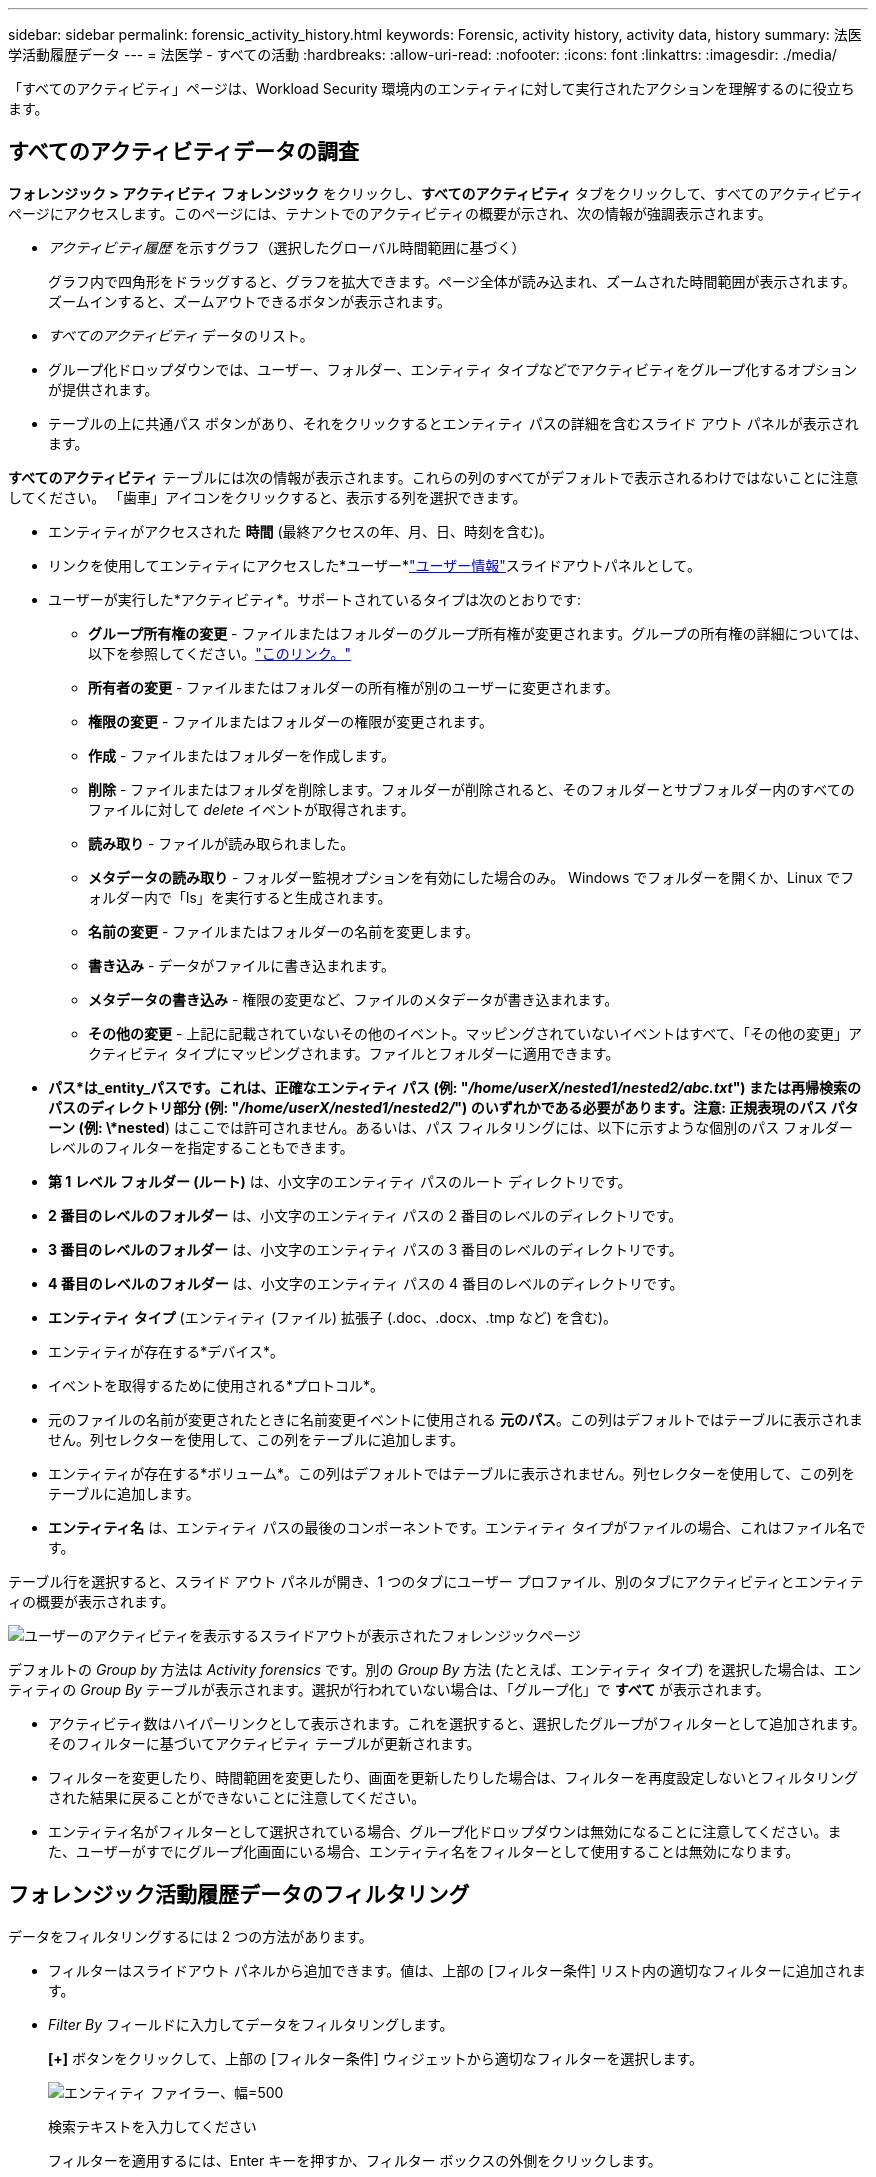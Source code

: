 ---
sidebar: sidebar 
permalink: forensic_activity_history.html 
keywords: Forensic, activity history, activity data, history 
summary: 法医学活動履歴データ 
---
= 法医学 - すべての活動
:hardbreaks:
:allow-uri-read: 
:nofooter: 
:icons: font
:linkattrs: 
:imagesdir: ./media/


[role="lead"]
「すべてのアクティビティ」ページは、Workload Security 環境内のエンティティに対して実行されたアクションを理解するのに役立ちます。



== すべてのアクティビティデータの調査

*フォレンジック > アクティビティ フォレンジック* をクリックし、*すべてのアクティビティ* タブをクリックして、すべてのアクティビティ ページにアクセスします。このページには、テナントでのアクティビティの概要が示され、次の情報が強調表示されます。

* _アクティビティ履歴_ を示すグラフ（選択したグローバル時間範囲に基づく）
+
グラフ内で四角形をドラッグすると、グラフを拡大できます。ページ全体が読み込まれ、ズームされた時間範囲が表示されます。ズームインすると、ズームアウトできるボタンが表示されます。

* _すべてのアクティビティ_ データのリスト。
* グループ化ドロップダウンでは、ユーザー、フォルダー、エンティティ タイプなどでアクティビティをグループ化するオプションが提供されます。
* テーブルの上に共通パス ボタンがあり、それをクリックするとエンティティ パスの詳細を含むスライド アウト パネルが表示されます。


*すべてのアクティビティ* テーブルには次の情報が表示されます。これらの列のすべてがデフォルトで表示されるわけではないことに注意してください。  「歯車」アイコンをクリックすると、表示する列を選択できます。

* エンティティがアクセスされた *時間* (最終アクセスの年、月、日、時刻を含む)。
* リンクを使用してエンティティにアクセスした*ユーザー*link:forensic_user_overview.html["ユーザー情報"]スライドアウトパネルとして。


* ユーザーが実行した*アクティビティ*。サポートされているタイプは次のとおりです:
+
** *グループ所有権の変更* - ファイルまたはフォルダーのグループ所有権が変更されます。グループの所有権の詳細については、以下を参照してください。link:https://docs.microsoft.com/en-us/previous-versions/orphan-topics/ws.11/dn789205(v=ws.11)?redirectedfrom=MSDN["このリンク。"]
** *所有者の変更* - ファイルまたはフォルダーの所有権が別のユーザーに変更されます。
** *権限の変更* - ファイルまたはフォルダーの権限が変更されます。
** *作成* - ファイルまたはフォルダーを作成します。
** *削除* - ファイルまたはフォルダを削除します。フォルダーが削除されると、そのフォルダーとサブフォルダー内のすべてのファイルに対して _delete_ イベントが取得されます。
** *読み取り* - ファイルが読み取られました。
** *メタデータの読み取り* - フォルダー監視オプションを有効にした場合のみ。  Windows でフォルダーを開くか、Linux でフォルダー内で「ls」を実行すると生成されます。
** *名前の変更* - ファイルまたはフォルダーの名前を変更します。
** *書き込み* - データがファイルに書き込まれます。
** *メタデータの書き込み* - 権限の変更など、ファイルのメタデータが書き込まれます。
** *その他の変更* - 上記に記載されていないその他のイベント。マッピングされていないイベントはすべて、「その他の変更」アクティビティ タイプにマッピングされます。ファイルとフォルダーに適用できます。


* *パス*は_entity_パスです。これは、正確なエンティティ パス (例: "_/home/userX/nested1/nested2/abc.txt_") または再帰検索のパスのディレクトリ部分 (例: "_/home/userX/nested1/nested2/_") のいずれかである必要があります。注意: 正規表現のパス パターン (例: \*nested*) はここでは許可されません。あるいは、パス フィルタリングには、以下に示すような個別のパス フォルダー レベルのフィルターを指定することもできます。
* *第 1 レベル フォルダー (ルート)* は、小文字のエンティティ パスのルート ディレクトリです。
* *2 番目のレベルのフォルダー* は、小文字のエンティティ パスの 2 番目のレベルのディレクトリです。
* *3 番目のレベルのフォルダー* は、小文字のエンティティ パスの 3 番目のレベルのディレクトリです。
* *4 番目のレベルのフォルダー* は、小文字のエンティティ パスの 4 番目のレベルのディレクトリです。
* *エンティティ タイプ* (エンティティ (ファイル) 拡張子 (.doc、.docx、.tmp など) を含む)。
* エンティティが存在する*デバイス*。
* イベントを取得するために使用される*プロトコル*。
* 元のファイルの名前が変更されたときに名前変更イベントに使用される *元のパス*。この列はデフォルトではテーブルに表示されません。列セレクターを使用して、この列をテーブルに追加します。
* エンティティが存在する*ボリューム*。この列はデフォルトではテーブルに表示されません。列セレクターを使用して、この列をテーブルに追加します。
* *エンティティ名* は、エンティティ パスの最後のコンポーネントです。エンティティ タイプがファイルの場合、これはファイル名です。


テーブル行を選択すると、スライド アウト パネルが開き、1 つのタブにユーザー プロファイル、別のタブにアクティビティとエンティティの概要が表示されます。

image:ws_forensics_slideout.png["ユーザーのアクティビティを表示するスライドアウトが表示されたフォレンジックページ"]

デフォルトの _Group by_ 方法は _Activity forensics_ です。別の _Group By_ 方法 (たとえば、エンティティ タイプ) を選択した場合は、エンティティの _Group By_ テーブルが表示されます。選択が行われていない場合は、「グループ化」で *すべて* が表示されます。

* アクティビティ数はハイパーリンクとして表示されます。これを選択すると、選択したグループがフィルターとして追加されます。そのフィルターに基づいてアクティビティ テーブルが更新されます。
* フィルターを変更したり、時間範囲を変更したり、画面を更新したりした場合は、フィルターを再度設定しないとフィルタリングされた結果に戻ることができないことに注意してください。
* エンティティ名がフィルターとして選択されている場合、グループ化ドロップダウンは無効になることに注意してください。また、ユーザーがすでにグループ化画面にいる場合、エンティティ名をフィルターとして使用することは無効になります。




== フォレンジック活動履歴データのフィルタリング

データをフィルタリングするには 2 つの方法があります。

* フィルターはスライドアウト パネルから追加できます。値は、上部の [フィルター条件] リスト内の適切なフィルターに追加されます。
* _Filter By_ フィールドに入力してデータをフィルタリングします。
+
*[+]* ボタンをクリックして、上部の [フィルター条件] ウィジェットから適切なフィルターを選択します。

+
image:Forensic_Activity_Filter.png["エンティティ ファイラー、幅=500"]

+
検索テキストを入力してください

+
フィルターを適用するには、Enter キーを押すか、フィルター ボックスの外側をクリックします。



次のフィールドでフォレンジック アクティビティ データをフィルターできます。

* *アクティビティ* タイプ。
* *プロトコル* はプロトコル固有のアクティビティを取得します。
* アクティビティを実行するユーザーの*ユーザー名*。フィルタリングするには正確なユーザー名を入力する必要があります。ユーザー名の一部、またはユーザー名の先頭または末尾に「*」が付いた部分的な検索は機能しません。
* *ノイズ低減* は、ユーザーが過去 2 時間以内に作成したファイルをフィルターします。また、ユーザーがアクセスする一時ファイル (.tmp ファイルなど) をフィルター処理するためにも使用されます。
* アクティビティを実行しているユーザーの *ドメイン*。フィルタリングするには*正確なドメイン*を指定する必要があります。部分的なドメイン、またはワイルドカード ('*') がプレフィックスまたはサフィックスとして付いた部分的なドメインの検索は機能しません。不足しているドメインを検索するには、_None_ を指定できます。


次のフィールドには特別なフィルタリング ルールが適用されます。

* *エンティティ タイプ* (エンティティ (ファイル) 拡張子を使用) - 引用符で囲んで正確なエンティティ タイプを指定することをお勧めします。たとえば、「txt」。
* *エンティティのパス* - これは正確なエンティティ パス (例: "_/home/userX/nested1/nested2/abc.txt_") または再帰検索のパスのディレクトリ部分 (例: "_/home/userX/nested1/nested2/_") のいずれかである必要があります。注意: 正規表現のパス パターン (例: \*nested*) はここでは許可されません。より速く結果を得るためには、最大 4 つのディレクトリの深さまでのディレクトリ パス フィルター (/ で終わるパス文字列) が推奨されます。たとえば、「_/home/userX/nested1/nested2/_」です。詳細については、以下の表を参照してください。
* 第 1 レベル フォルダー (ルート) - フィルターとしてのエンティティ パスのルート ディレクトリ。たとえば、エンティティ パスが /home/userX/nested1/nested2/ の場合、home または "home" を使用できます。
* 第 2 レベル フォルダー - エンティティ パス フィルターの第 2 レベル ディレクトリ。たとえば、エンティティ パスが /home/userX/nested1/nested2/ の場合、userX または "userX" を使用できます。
* 3 番目のレベルのフォルダー – エンティティ パス フィルターの 3 番目のレベルのディレクトリ。
* たとえば、エンティティ パスが /home/userX/nested1/nested2/ の場合、nested1 または "nested1" を使用できます。
* 4 番目のレベルのフォルダー - ディレクトリ エンティティ パス フィルターの 4 番目のレベルのディレクトリ。たとえば、エンティティ パスが /home/userX/nested1/nested2/ の場合、nested2 または "nested2" を使用できます。
* *ユーザー* アクティビティを実行します - 引用符で囲んで正確なユーザーを指定することをお勧めします。たとえば、「管理者」などです。
* エンティティが存在する*デバイス*（SVM）
* エンティティが存在する*ボリューム*
* 元のファイルの名前が変更されたときに名前変更イベントに使用される *元のパス*。
* エンティティにアクセスした *ソース IP*。
+
** ワイルドカード * と ? を使用できます。例: 10.0.0.*、10.0?.0.10、10.10*
** 完全一致が必要な場合は、有効な送信元 IP アドレスを二重引用符で囲んで指定する必要があります (例: "10.1.1.1.")。  「10.1.1.」、「10.1..*」などの二重引用符で囲まれた不完全な IP は機能しません。


* *エンティティ名* - フィルターとしてのエンティティ パスのファイル名。たとえば、エンティティ パスが /home/userX/nested1/testfile.txt の場合、エンティティ名は testfile.txt になります。正確なファイル名を引用符で囲んで指定することをお勧めします。ワイルドカード検索は避けてください。たとえば、「testfile.txt」。また、このエンティティ名フィルターは、より短い時間範囲 (最大 3 日間) に推奨されることに注意してください。


上記のフィールドは、フィルタリング時に次の条件に従います。

* 正確な値は引用符で囲む必要があります: 例: "searchtext"
* ワイルドカード文字列には引用符を含めることはできません。例: searchtext、\*searchtext* は、'searchtext' を含むすべての文字列をフィルターします。
* プレフィックス付きの文字列 (例: searchtext*) は、'searchtext' で始まるすべての文字列を検索します。


すべてのフィルター フィールドでは大文字と小文字が区別されない検索が行われることに注意してください。たとえば、適用されたフィルターが「searchtext」のエンティティ タイプである場合、エンティティ タイプが「searchtext」、「SearchText」、「SEARCHTEXT」である結果が返されます。



== アクティビティフォレンジックフィルターの例:

|===
| ユーザーが適用したフィルター式 | 期待される結果 | パフォーマンス評価 | コメント 


| パス = "/home/userX/nested1/nested2/" | 指定されたディレクトリの下にあるすべてのファイルとフォルダを再帰的に検索します | 速い | 最大 4 つのディレクトリまでのディレクトリ検索が高速になります。 


| パス = "/home/userX/nested1/" | 指定されたディレクトリの下にあるすべてのファイルとフォルダを再帰的に検索します | 速い | 最大 4 つのディレクトリまでのディレクトリ検索が高速になります。 


| パス = "/home/userX/nested1/test" | パス値が /home/userX/nested1/test と一致する完全一致 | 遅い | 完全一致検索では、ディレクトリ検索に比べて検索に時間がかかります。 


| パス = "/home/userX/nested1/nested2/nested3/" | 指定されたディレクトリの下にあるすべてのファイルとフォルダを再帰的に検索します | 遅い | 4 つ以上のディレクトリを検索すると、検索速度が低下します。 


| その他の非パスベース フィルター。ユーザーおよびエンティティ タイプ フィルターは引用符で囲むことをお勧めします (例: User="Administrator" Entity Type="txt")。 |  | 速い |  


| エンティティ名 = "test.log" | ファイル名が test.log である完全一致 | 速い | 完全一致なので 


| エンティティ名 = *test.log | test.log で終わるファイル名 | 遅い | ワイルドカードのため、遅くなる可能性があります。 


| エンティティ名 = test*.log | ファイル名は test で始まり .log で終わります | 遅い | ワイルドカードのため、遅くなる可能性があります。 


| エンティティ名 = test.lo | test.loで始まるファイル名 例えば、test.log、test.log.1、test.log1に一致します。 | 遅い | 最後にワイルドカードがあるため、遅くなる可能性があります。 


| エンティティ名 = テスト | testで始まるファイル名 | 最も遅い | 最後にワイルドカードがあり、より一般的な値が使用されるため、最も遅くなる可能性があります。 
|===
注：

. [すべてのアクティビティ] アイコンの横に表示されるアクティビティ数は、選択した時間範囲が 3 日を超える場合、30 分に切り上げられます。たとえば、時間範囲が「9 月 1 日午前 10 時 15 分から 9 月 7 日午前 10 時 15 分」の場合、9 月 1 日午前 10 時から 9 月 7 日午前 10 時 30 分までのアクティビティ数が表示されます。
. 同様に、選択した時間範囲が 3 日を超える場合、アクティビティ履歴グラフに表示されるカウント メトリックは 30 分に切り上げられます。




== フォレンジック活動履歴データの分類

アクティビティ履歴データは、_時間、ユーザー、ソース IP、アクティビティ、_、_エンティティ タイプ_、第 1 レベル フォルダー (ルート)、第 2 レベル フォルダー、第 3 レベル フォルダー、および第 4 レベル フォルダーで並べ替えることができます。デフォルトでは、テーブルは降順の _時間_ 順に並べ替えられ、最新のデータが最初に表示されます。  _Device_ フィールドと _Protocol_ フィールドでは並べ替えが無効になっています。



== 非同期エクスポートのユーザーガイド



=== 概要

Storage Workload Security の非同期エクスポート機能は、大規模なデータのエクスポートを処理するように設計されています。



=== ステップバイステップガイド: 非同期エクスポートによるデータのエクスポート

. *エクスポートの開始*: エクスポートの希望する期間とフィルターを選択し、エクスポート ボタンをクリックします。
. *エクスポートが完了するまで待機*: 処理時間は数分から数時間の範囲になります。フォレンジック ページを数回更新する必要がある場合があります。エクスポート ジョブが完了すると、「最後のエクスポート CSV ファイルをダウンロード」ボタンが有効になります。
. *ダウンロード*: 「最後に作成されたエクスポート ファイルをダウンロード」ボタンをクリックすると、エクスポートされたデータが .zip 形式で取得されます。このデータは、ユーザーが別の非同期エクスポートを開始するか、3 日が経過するまで、いずれか早い方までダウンロードできます。別の非同期エクスポートが開始されるまで、ボタンは有効なままになります。
. *制限事項*:
+
** 非同期ダウンロードの数は、現在、アクティビティおよびアクティビティ分析テーブルごとにユーザーあたり 1 回、テナントあたり 3 回に制限されています。
** エクスポートされるデータは、アクティビティ テーブルの場合は最大 100 万レコードに制限されますが、グループ化の場合は 50 万レコードに制限されます。




API 経由でフォレンジック データを抽出するサンプル スクリプトは、エージェントの _/opt/netapp/cloudsecure/agent/export-script/_ にあります。スクリプトの詳細については、この場所にある readme を参照してください。



== すべてのアクティビティの列選択

_すべてのアクティビティ_ テーブルには、デフォルトで選択した列が表示されます。列を追加、削除、または変更するには、表の右側にある歯車アイコンをクリックし、使用可能な列のリストから選択します。

image:CloudSecure_ActivitySelection.png["アクティビティセレクター、幅=30%"]



== アクティビティ履歴の保持

アクティブな Workload Security 環境のアクティビティ履歴は 13 か月間保持されます。



== フォレンジックにおけるフィルターの適用性ページ

|===
| フィルタ | 何をするのか | 例 | これらのフィルターに適用可能 | これらのフィルターには適用されません | 結果 


| *（アスタリスク） | あらゆるものを検索できます | Auto*03172022 検索テキストにハイフンまたはアンダースコアが含まれている場合は、括弧で囲んで表現を入力してください。例：svm-123を検索する場合は(svm*) | ユーザー、エンティティタイプ、デバイス、ボリューム、元のパス、第 1 レベル フォルダ、第 2 レベル フォルダ、第 3 レベル フォルダ、第 4 レベル フォルダ、エンティティ名、ソース IP |  | 「Auto」で始まり「03172022」で終わるすべてのリソースを返します 


| ? （疑問符） | 特定の文字数を検索できます | AutoSabotageUser1_03172022? | ユーザー、エンティティタイプ、デバイス、ボリューム、第 1 レベル フォルダ、第 2 レベル フォルダ、第 3 レベル フォルダ、第 4 レベル フォルダ、エンティティ名、ソース IP |  | AutoSabotageUser1_03172022A、AutoSabotageUser1_03172022B、AutoSabotageUser1_031720225などを返します。 


| または | 複数のエンティティを指定できる | AutoSabotageUser1_03172022 または AutoRansomUser4_03162022 | ユーザー、ドメイン、エンティティタイプ、元のパス、エンティティ名、ソースIP |  | AutoSabotageUser1_03172022 または AutoRansomUser4_03162022 のいずれかを返します 


| ない | 検索結果からテキストを除外できます | NOT AutoRansomUser4_03162022 | ユーザー、ドメイン、エンティティタイプ、元のパス、第 1 レベル フォルダ、第 2 レベル フォルダ、第 3 レベル フォルダ、第 4 レベル フォルダ、エンティティ名、ソース IP | デバイス | 「AutoRansomUser4_03162022」で始まらないものをすべて返します 


| なし | すべてのフィールドでNULL値を検索します | なし | ドメイン |  | 対象フィールドが空の場合の結果を返します 
|===


== パス検索

/ の有無で検索結果は異なります

|===


| 「/AutoDir1/AutoFile03242022」 | 完全一致検索のみが機能し、/AutoDir1/AutoFile03242022 という正確なパスを持つすべてのアクティビティを返します (大文字と小文字は区別されません) 


| 「/AutoDir1/」 | 動作します。第 1 レベルのディレクトリが AutoDir1 と一致するすべてのアクティビティを返します (大文字と小文字は区別されません)。 


| 「/AutoDir1/AutoFile03242022/」 | 動作します。第 1 レベルのディレクトリが AutoDir1 に一致し、第 2 レベルのディレクトリが AutoFile03242022 に一致するすべてのアクティビティを返します (大文字と小文字は区別されません)。 


| /AutoDir1/AutoFile03242022 または /AutoDir1/AutoFile03242022 | 動作しません 


| /AutoDir1/AutoFile03242022 ではありません | 動作しません 


| /AutoDir1 ではない | 動作しません 


| /AutoFile03242022 ではありません | 動作しません 


| * | 動作しません 
|===


== ローカルルートSVMユーザーアクティビティの変更

ローカル ルート SVM ユーザーが何らかのアクティビティを実行している場合、NFS 共有がマウントされているクライアントの IP がユーザー名に考慮されるようになり、フォレンジック アクティビティ ページとユーザー アクティビティ ページの両方で root@<ip-address-of-the-client> として表示されます。

例えば：

* SVM-1 が Workload Security によって監視され、その SVM の root ユーザーが IP アドレス 10.197.12.40 を持つクライアントに共有をマウントする場合、フォレンジック アクティビティ ページに表示されるユーザー名は _root@10.197.12.40_ になります。
* 同じ SVM-1 が IP アドレス 10.197.12.41 を持つ別のクライアントにマウントされている場合、フォレンジック アクティビティ ページに表示されるユーザー名は _root@10.197.12.41_ になります。


*• これは、NFS ルート ユーザーのアクティビティを IP アドレスによって分離するために行われます。以前は、すべてのアクティビティは IP の区別なく、_root_ ユーザーのみによって実行されると考えられていました。



== トラブルシューティング

|===


| 問題 | 試してみてください 


| 「すべてのアクティビティ」テーブルの「ユーザー」列に、ユーザー名は次のように表示されます: 「ldap:HQ.COMPANYNAME.COM:S-1-5-21-3577637-1906459482-1437260136-1831817」または「ldap:default:80038003」 | 考えられる理由は次のとおりです: 1.ユーザー ディレクトリ コレクターはまだ構成されていません。追加するには、*Workload Security > Collectors > User Directory Collectors* に移動し、*+User Directory Collector* をクリックします。 _Active Directory_ または _LDAP ディレクトリ サーバー_ を選択します。2.ユーザー ディレクトリ コレクターは構成されていますが、停止しているかエラー状態です。 *コレクター > ユーザー ディレクトリ コレクター* に移動して、ステータスを確認してください。参照link:http://docs.netapp.com/us-en/cloudinsights/task_config_user_dir_connect.html#troubleshooting-user-directory-collector-configuration-errors["ユーザーディレクトリコレクターのトラブルシューティング"]トラブルシューティングのヒントについては、ドキュメントのセクションを参照してください。適切に設定すると、名前は 24 時間以内に自動的に解決されます。それでも解決しない場合は、正しいユーザー データ コレクターを追加したかどうかを確認してください。ユーザーが実際に追加された Active Directory/LDAP ディレクトリ サーバーの一部であることを確認します。 


| 一部の NFS イベントは UI に表示されません。 | 次の点を確認してください。1. POSIX 属性が設定された AD サーバーのユーザー ディレクトリ コレクターは、UI から unixid 属性を有効にして実行する必要があります。2. UI 3 のユーザー ページで検索すると、NFS アクセスを行っているすべてのユーザーが表示されるはずです。生のイベント (ユーザーがまだ検出されていないイベント) は NFS 4 ではサポートされていません。 NFS エクスポートへの匿名アクセスは監視されません。5.使用されている NFS バージョンが 4.1 以下であることを確認してください。  (NFS 4.1 はONTAP 9.15 以降でサポートされています。) 


| フォレンジックの「すべてのアクティビティ」ページまたは「エンティティ」ページのフィルターにアスタリスク (*) などのワイルドカード文字を含む文字を入力すると、ページの読み込みが非常に遅くなります。 | 検索文字列にアスタリスク (\*) を使用すると、すべてが検索されます。ただし、_*<searchTerm>_ や _*<searchTerm>*_ などの先頭のワイルドカード文字列を使用すると、クエリが遅くなります。パフォーマンスを向上させるには、代わりに _<searchTerm>*_ の形式のプレフィックス文字列を使用します (つまり、検索語の _後_ にアスタリスク (*) を追加します)。例: _*testvolume_ や _*test*volume_ ではなく、文字列 _testvolume*_ を使用します。ディレクトリ検索を使用して、特定のフォルダーの下にあるすべてのアクティビティを再帰的に表示します (階層検索)。たとえば、「/path1/path2/path3/」は、/path1/path2/path3 の下にあるすべてのアクティビティを再帰的に一覧表示します。または、[すべてのアクティビティ] タブの [フィルターに追加] オプションを使用します。 


| パス フィルターの使用時に、「ステータス コード 500/503 でリクエストが失敗しました」というエラーが発生します。 | レコードをフィルタリングするには、より短い日付範囲を使用してみてください。 


| _path_ フィルターを使用すると、Forensic UI のデータの読み込みが遅くなります。 | より高速な結果を得るために、最大 4 つのディレクトリの深さまでのディレクトリ パス フィルター (/ で終わるパス文字列) をお勧めします。たとえば、ディレクトリ パスが /Aaa/Bbb/Ccc/Ddd の場合、データをより高速に読み込むには、「/Aaa/Bbb/Ccc/Ddd/」を検索してみてください。 


| フォレンジック UI はデータの読み込みが遅く、エンティティ名フィルターの使用時に障害が発生します。 | 時間範囲を狭めて、二重引用符で囲んだ正確な値の検索を試してください。たとえば、entityPath が「/home/userX/nested1/nested2/nested3/testfile.txt」の場合、エンティティ名フィルターとして「testfile.txt」を試してください。 
|===